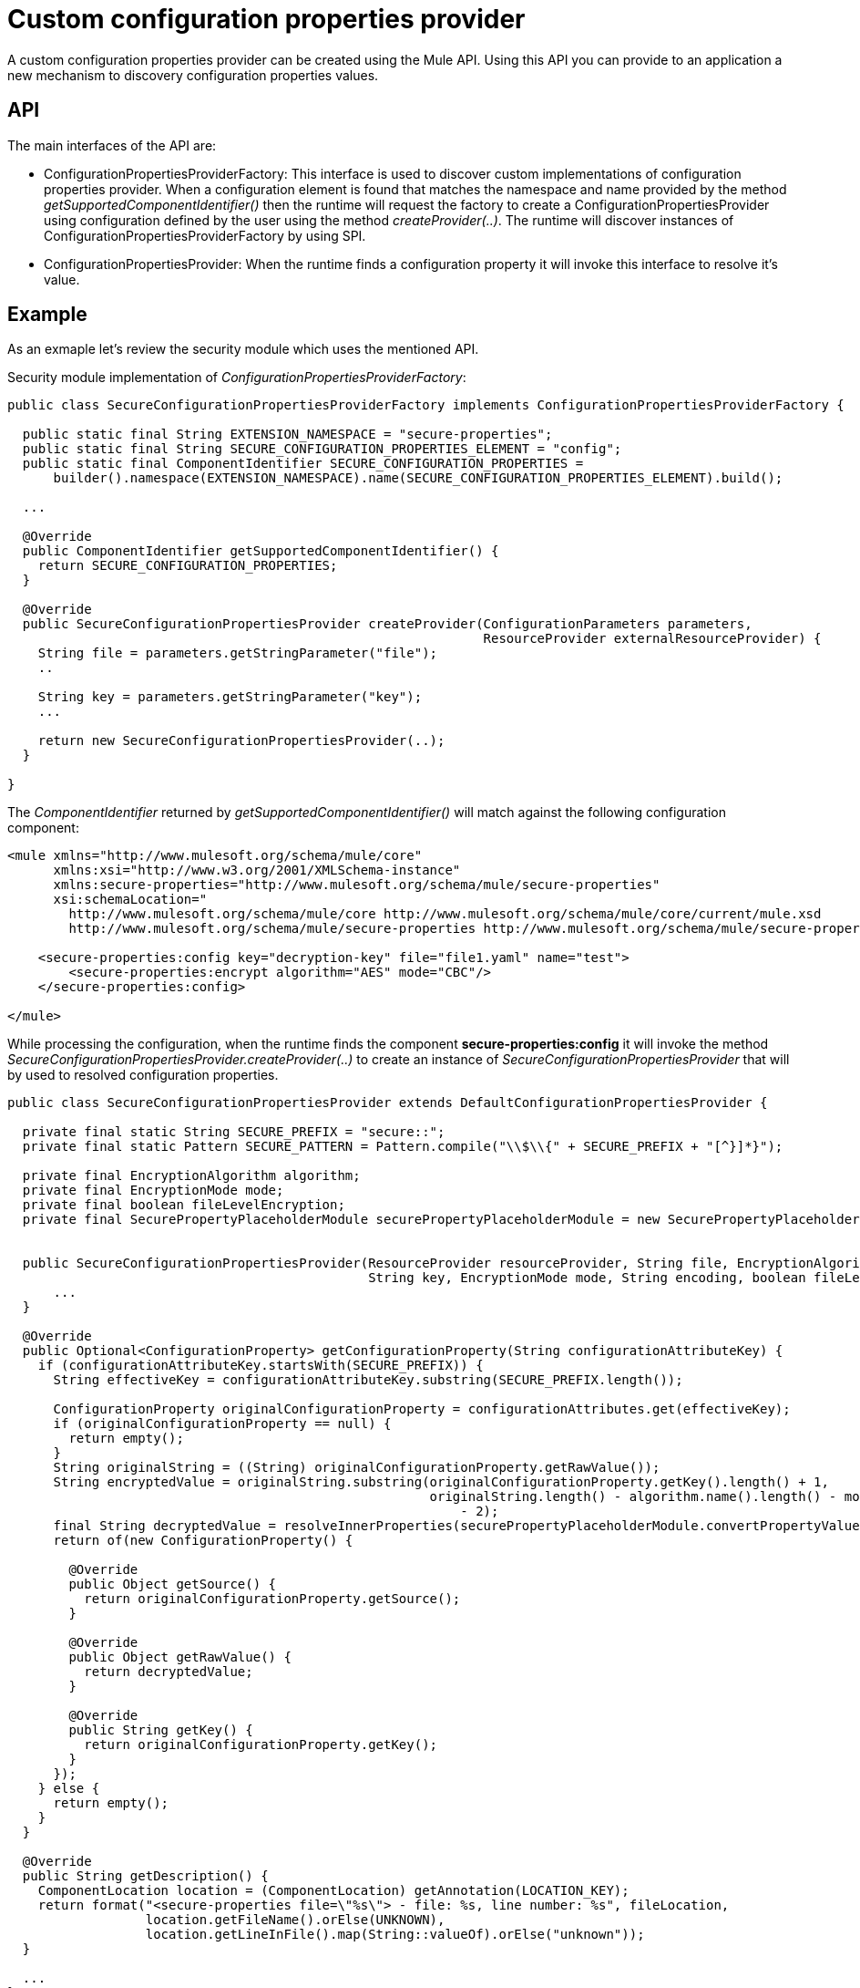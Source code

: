 = Custom configuration properties provider
:keywords: anypoint, studio, on premises, on premise, properties, custom configuration properties, configuration properties provider

A custom configuration properties provider can be created using the Mule API. Using this API you can provide to an application a new mechanism to discovery configuration properties values.

== API

The main interfaces of the API are:

* ConfigurationPropertiesProviderFactory: This interface is used to discover custom implementations of configuration properties provider. When a configuration element is found that matches the namespace and name provided by the method _getSupportedComponentIdentifier()_ then the runtime will request the factory to create a ConfigurationPropertiesProvider using configuration defined by the user using the method _createProvider(..)_. The runtime will discover instances of ConfigurationPropertiesProviderFactory by using SPI.

* ConfigurationPropertiesProvider: When the runtime finds a configuration property it will invoke this interface to resolve it's value.


== Example 

As an exmaple let's review the security module which uses the mentioned API. 

Security module implementation of _ConfigurationPropertiesProviderFactory_:

[source,java]
----
public class SecureConfigurationPropertiesProviderFactory implements ConfigurationPropertiesProviderFactory {

  public static final String EXTENSION_NAMESPACE = "secure-properties";
  public static final String SECURE_CONFIGURATION_PROPERTIES_ELEMENT = "config";
  public static final ComponentIdentifier SECURE_CONFIGURATION_PROPERTIES =
      builder().namespace(EXTENSION_NAMESPACE).name(SECURE_CONFIGURATION_PROPERTIES_ELEMENT).build();

  ...
  
  @Override
  public ComponentIdentifier getSupportedComponentIdentifier() {
    return SECURE_CONFIGURATION_PROPERTIES;
  }

  @Override
  public SecureConfigurationPropertiesProvider createProvider(ConfigurationParameters parameters,
                                                              ResourceProvider externalResourceProvider) {
    String file = parameters.getStringParameter("file");
    ..

    String key = parameters.getStringParameter("key");
    ...

    return new SecureConfigurationPropertiesProvider(..);
  }

}
----

The _ComponentIdentifier_ returned by _getSupportedComponentIdentifier()_ will match against the following configuration component:

[source,xml]
----
<mule xmlns="http://www.mulesoft.org/schema/mule/core"
      xmlns:xsi="http://www.w3.org/2001/XMLSchema-instance"
      xmlns:secure-properties="http://www.mulesoft.org/schema/mule/secure-properties"
      xsi:schemaLocation="
        http://www.mulesoft.org/schema/mule/core http://www.mulesoft.org/schema/mule/core/current/mule.xsd
        http://www.mulesoft.org/schema/mule/secure-properties http://www.mulesoft.org/schema/mule/secure-properties/current/mule-secure-properties.xsd">

    <secure-properties:config key="decryption-key" file="file1.yaml" name="test">
        <secure-properties:encrypt algorithm="AES" mode="CBC"/>
    </secure-properties:config>

</mule>
----

While processing the configuration, when the runtime finds the component *secure-properties:config* it will invoke the method _SecureConfigurationPropertiesProvider.createProvider(..)_ to create an instance of _SecureConfigurationPropertiesProvider_ that will by used to resolved configuration properties. 

[source,java]
----
public class SecureConfigurationPropertiesProvider extends DefaultConfigurationPropertiesProvider {

  private final static String SECURE_PREFIX = "secure::";
  private final static Pattern SECURE_PATTERN = Pattern.compile("\\$\\{" + SECURE_PREFIX + "[^}]*}");

  private final EncryptionAlgorithm algorithm;
  private final EncryptionMode mode;
  private final boolean fileLevelEncryption;
  private final SecurePropertyPlaceholderModule securePropertyPlaceholderModule = new SecurePropertyPlaceholderModule();


  public SecureConfigurationPropertiesProvider(ResourceProvider resourceProvider, String file, EncryptionAlgorithm algorithm,
                                               String key, EncryptionMode mode, String encoding, boolean fileLevelEncryption) {
      ...                                        
  }

  @Override
  public Optional<ConfigurationProperty> getConfigurationProperty(String configurationAttributeKey) {
    if (configurationAttributeKey.startsWith(SECURE_PREFIX)) {
      String effectiveKey = configurationAttributeKey.substring(SECURE_PREFIX.length());

      ConfigurationProperty originalConfigurationProperty = configurationAttributes.get(effectiveKey);
      if (originalConfigurationProperty == null) {
        return empty();
      }
      String originalString = ((String) originalConfigurationProperty.getRawValue());
      String encryptedValue = originalString.substring(originalConfigurationProperty.getKey().length() + 1,
                                                       originalString.length() - algorithm.name().length() - mode.name().length()
                                                           - 2);
      final String decryptedValue = resolveInnerProperties(securePropertyPlaceholderModule.convertPropertyValue(encryptedValue));
      return of(new ConfigurationProperty() {

        @Override
        public Object getSource() {
          return originalConfigurationProperty.getSource();
        }

        @Override
        public Object getRawValue() {
          return decryptedValue;
        }

        @Override
        public String getKey() {
          return originalConfigurationProperty.getKey();
        }
      });
    } else {
      return empty();
    }
  }

  @Override
  public String getDescription() {
    ComponentLocation location = (ComponentLocation) getAnnotation(LOCATION_KEY);
    return format("<secure-properties file=\"%s\"> - file: %s, line number: %s", fileLocation,
                  location.getFileName().orElse(UNKNOWN),
                  location.getLineInFile().map(String::valueOf).orElse("unknown"));
  }

  ...
}
----

It is recommended to define a prefix (with the format PREFIX::) unique to this resolver. By having a prefix the user can target and specific resolver. This is implemented in _SecureConfigurationPropertiesProvider_ by using the prefix defined by *SECURE_PREFIX*.

In the config the prefix must be used in the following way:

[source,xml]
----
<mule xmlns="http://www.mulesoft.org/schema/mule/core"
      xmlns:xsi="http://www.w3.org/2001/XMLSchema-instance"
      xmlns:secure-properties="http://www.mulesoft.org/schema/mule/secure-properties"
      xsi:schemaLocation="
        http://www.mulesoft.org/schema/mule/core http://www.mulesoft.org/schema/mule/core/current/mule.xsd
        http://www.mulesoft.org/schema/mule/secure-properties http://www.mulesoft.org/schema/mule/secure-properties/current/mule-secure-properties.xsd">

    <secure-properties:config key="decryption-key" file="file1.yaml" name="test">
        <secure-properties:encrypt algorithm="AES" mode="CBC"/>
    </secure-properties:config>

    <flow name="main">
        <set-payload value="${secure::property.key2}"/>
    </flow>

</mule>
----

See how the value attribute of set-payload is using the resolver for secure properties by using the *secure::* prefix.

== Sample project

In order to make the _ConfigurationPropertiesProviderFactory_ accessible to the runtime and be able to use it within Studio there's some infrastructure code that needs to be added.

You can download or checkout the https://github.com/mulesoft/mule-custom-properties-providers-module-example[example project] which contains all the infrastucture code to get started implementing your custom configuration properties resolver extension.

The same project will create an Mule SDK module that can be added to any application (or domain). To configure the sample project:

. Import the project in your favorite IDE.  See https://docs.mulesoft.com/mule-sdk/1.1/getting-started[Getting started with the Mule SDK]
. Open _pom.xml_ and define the GAV of your module and give it a proper name
. Give a proper package name to your code
. Open _resources/META-INF/mule-artifact.json_
.. Change *type* field with value *com.my.company.custom.provider.api.CustomConfigurationPropertiesExtensionLoadingDelegate* to match the package name you changed previously.
.. Change *name* field with value *custom-properties-provider* to match the name you want to give to the module
.. Change *exportedPackages* field to match the package name you change previously. This should be the _.api_ package only.
. Open _resources/META-INF/services/org.mule.runtime.config.api.dsl.model.properties.ConfigurationPropertiesProviderFactory_ and change the content to match the package you changed previously.
. Open _CustomConfigurationPropertiesExtensionLoadingDelegate_ class
.. Change the EXTENSION_NAME constant to the name of your module
.. Change *fromVendor* method parameter to your company name
.. Customize the section at the end to define the parameters that can be configured in the config element of your module
. Open _CustomConfigurationPropertiesProviderFactory_ class
.. Change *CUSTOM_PROPERTIES_PREFIX* to a meaningful prefix for the configuration properties that your module must resolve 
.. Change the class implementation to lookup the properties from your custom source.
. Update _CustomPropertiesProviderOperationsTestCase_ with more test cases to cover your new module functionality.


